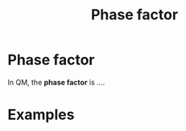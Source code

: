 #+title: Phase factor
#+roam_tags: quantum phase physics definition

* Phase factor

In QM, the *phase factor* is ....

* Examples
